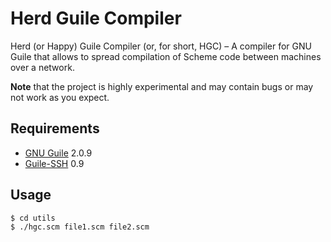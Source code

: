 * Herd Guile Compiler
  Herd (or Happy) Guile Compiler (or, for short, HGC) -- A compiler
  for GNU Guile that allows to spread compilation of Scheme code
  between machines over a network.

  *Note* that the project is highly experimental and may contain bugs
   or may not work as you expect.
** Requirements
   - [[https://www.gnu.org/software/guile/][GNU Guile]] 2.0.9
   - [[https://github.com/artyom-poptsov/guile-ssh][Guile-SSH]] 0.9
** Usage
#+BEGIN_EXAMPLE
$ cd utils
$ ./hgc.scm file1.scm file2.scm
#+END_EXAMPLE
